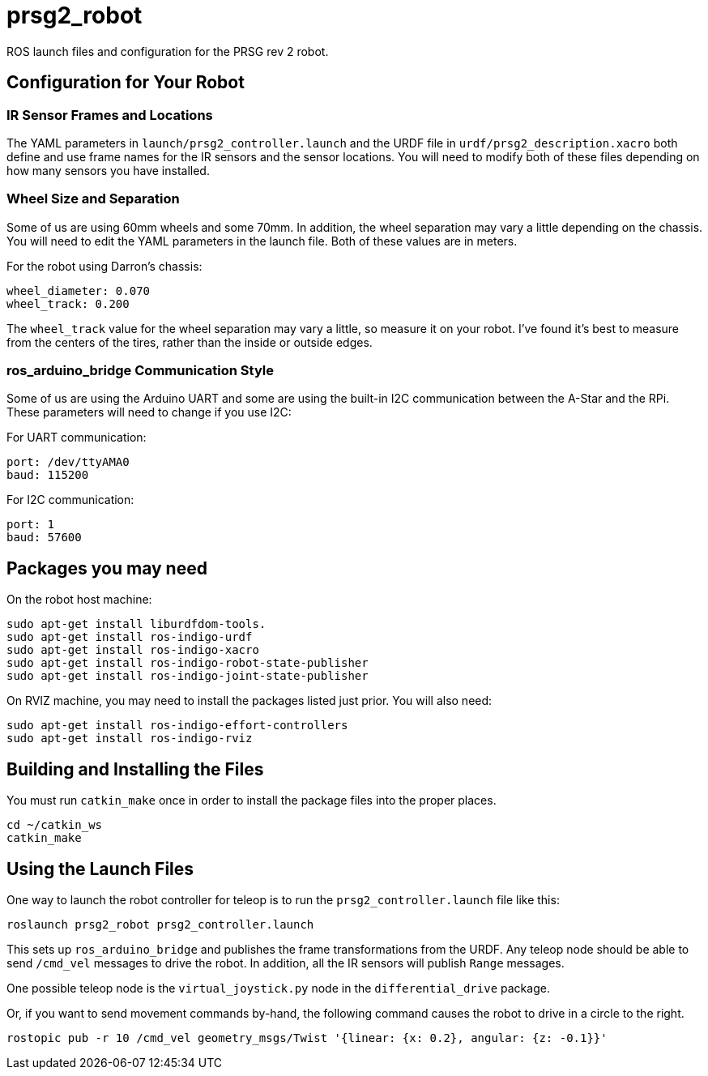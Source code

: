 = prsg2_robot

ROS launch files and configuration for the PRSG rev 2 robot.

== Configuration for Your Robot

=== IR Sensor Frames and Locations

The YAML parameters in `launch/prsg2_controller.launch` and the URDF
file in `urdf/prsg2_description.xacro` both define and use frame names
for the IR sensors and the sensor locations. You will need to modify
both of these files depending on how many sensors you have installed.

=== Wheel Size and Separation

Some of us are using 60mm wheels and some 70mm. In addition, the wheel
separation may vary a little depending on the chassis. You will need
to edit the YAML parameters in the launch file. Both of these values
are in meters.

For the robot using Darron's chassis:

    wheel_diameter: 0.070
    wheel_track: 0.200

The `wheel_track` value for the wheel separation may vary a little, so
measure it on your robot. I've found it's best to measure from the centers
of the tires, rather than the inside or outside edges.

=== ros_arduino_bridge Communication Style

Some of us are using the Arduino UART and some are using the built-in
I2C communication between the A-Star and the RPi. These parameters
will need to change if you use I2C:

For UART communication:

    port: /dev/ttyAMA0
    baud: 115200

For I2C communication:

    port: 1
    baud: 57600

== Packages you may need
On the robot host machine:
----------------------------
sudo apt-get install liburdfdom-tools.
sudo apt-get install ros-indigo-urdf
sudo apt-get install ros-indigo-xacro
sudo apt-get install ros-indigo-robot-state-publisher
sudo apt-get install ros-indigo-joint-state-publisher
----------------------------
On RVIZ machine, you may need to install the packages listed just prior. You will also need:
----------------------------
sudo apt-get install ros-indigo-effort-controllers
sudo apt-get install ros-indigo-rviz
----------------------------


== Building and Installing the Files

You must run `catkin_make` once in order to install the package files into the proper places.

    cd ~/catkin_ws
    catkin_make
    
== Using the Launch Files

One way to launch the robot controller for teleop is to run the
`prsg2_controller.launch` file like this:

    roslaunch prsg2_robot prsg2_controller.launch

This sets up `ros_arduino_bridge` and publishes the frame transformations
from the URDF. Any teleop node should be able to send `/cmd_vel` messages
to drive the robot. In addition, all the IR sensors will publish `Range`
messages.

One possible teleop node is the `virtual_joystick.py` node in the
`differential_drive` package.

Or, if you want to send movement commands by-hand, the following command
causes the robot to drive in a circle to the right.

    rostopic pub -r 10 /cmd_vel geometry_msgs/Twist '{linear: {x: 0.2}, angular: {z: -0.1}}'
